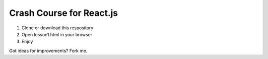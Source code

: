 Crash Course for React.js
=========================


1. Clone or download this respository
2. Open lesson1.html in your browser
3. Enjoy


Got ideas for improvements? Fork me.
